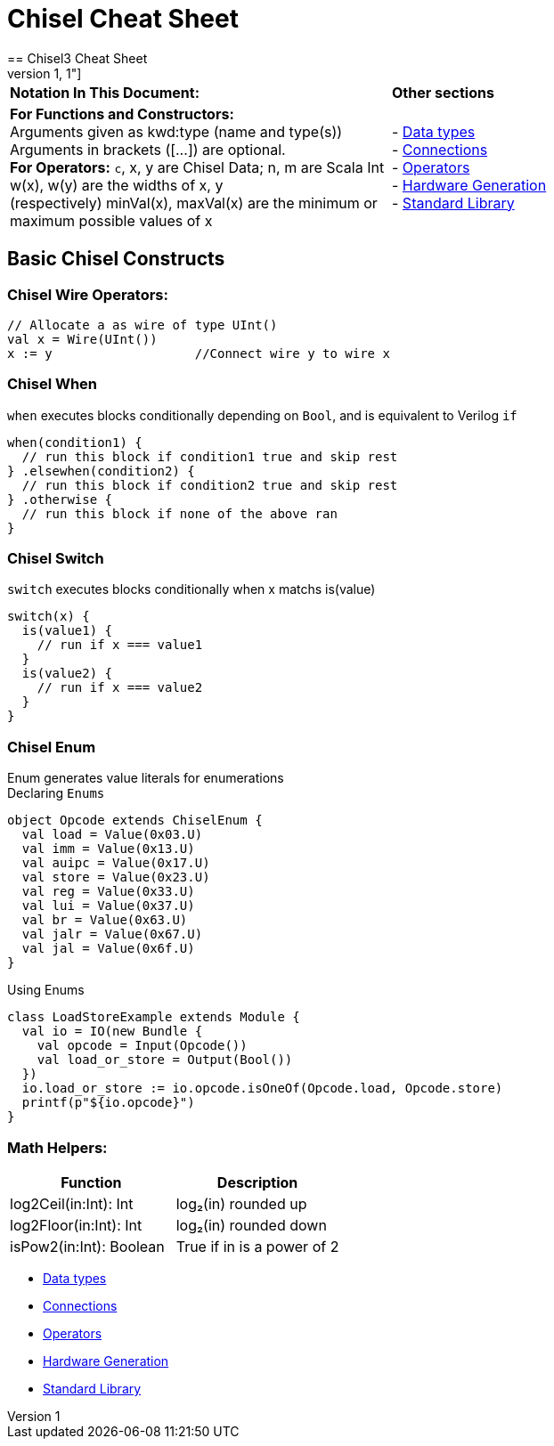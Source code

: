 
= Chisel Cheat Sheet
==  Chisel3 Cheat Sheet
[%header,cols="1,1"]
|===
|*Notation In This Document:* |  *Other sections*
| *For Functions and Constructors:* +
Arguments given as kwd:type (name and type(s)) Arguments in brackets ([...]) are optional. +
*For Operators:*
`c`, x, y are Chisel Data; n, m are Scala Int
w(x), w(y) are the widths of x, y +
(respectively) minVal(x), maxVal(x) are the minimum or maximum possible values of x
|
- <<data-types.adoc#Data Types, Data types>> +
- <<connections.adoc#Connections, Connections>> +
- <<operators.adoc#Operators, Operators>> +
- <<hardware-generation.adoc#Hardware Generation, Hardware Generation>> +
- <<standard-library.adoc#Standard Library, Standard Library>> +
|===

## Basic Chisel Constructs

### Chisel Wire Operators:
```
// Allocate a as wire of type UInt()
val x = Wire(UInt())
x := y                   //Connect wire y to wire x
```

### Chisel *When*
`when` executes blocks conditionally depending on `Bool`, and is equivalent to Verilog `if`
```
when(condition1) {
  // run this block if condition1 true and skip rest
} .elsewhen(condition2) {
  // run this block if condition2 true and skip rest
} .otherwise {
  // run this block if none of the above ran
}
```

### Chisel *Switch*
`switch` executes blocks conditionally when x matchs is(value)
```
switch(x) {
  is(value1) {
    // run if x === value1
  }
  is(value2) {
    // run if x === value2
  }
}
```

### Chisel *Enum*
Enum generates value literals for enumerations +
Declaring `Enums`
```
object Opcode extends ChiselEnum {
  val load = Value(0x03.U)
  val imm = Value(0x13.U)
  val auipc = Value(0x17.U)
  val store = Value(0x23.U)
  val reg = Value(0x33.U)
  val lui = Value(0x37.U)
  val br = Value(0x63.U)
  val jalr = Value(0x67.U)
  val jal = Value(0x6f.U)
}
```
Using Enums
```
class LoadStoreExample extends Module {
  val io = IO(new Bundle {
    val opcode = Input(Opcode())
    val load_or_store = Output(Bool())
  })
  io.load_or_store := io.opcode.isOneOf(Opcode.load, Opcode.store)
  printf(p"${io.opcode}")
}
```

### Math Helpers:
[%header,cols="1,1"]
|===
| Function | Description
| log2Ceil(in:Int): Int | log₂(in) rounded up
| log2Floor(in:Int): Int | log₂(in) rounded down
| isPow2(in:Int): Boolean | True if in is a power of 2
|===

- <<data-types.adoc#Data Types, Data types>>
- <<connections.adoc#Connections, Connections>>
- <<operators.adoc#Operators, Operators>>
- <<hardware-generation.adoc#Hardware Generation, Hardware Generation>>
- <<standard-library.adoc#Standard Library, Standard Library>>


// include::data-types.adoc[]

